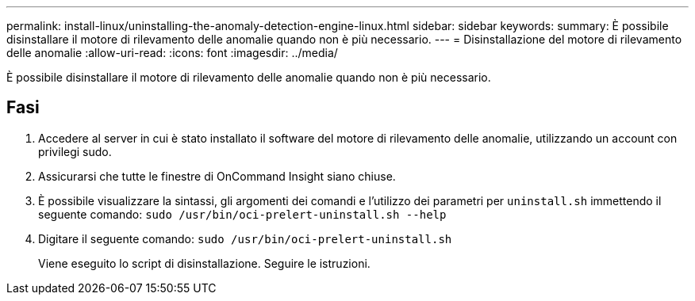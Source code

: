 ---
permalink: install-linux/uninstalling-the-anomaly-detection-engine-linux.html 
sidebar: sidebar 
keywords:  
summary: È possibile disinstallare il motore di rilevamento delle anomalie quando non è più necessario. 
---
= Disinstallazione del motore di rilevamento delle anomalie
:allow-uri-read: 
:icons: font
:imagesdir: ../media/


[role="lead"]
È possibile disinstallare il motore di rilevamento delle anomalie quando non è più necessario.



== Fasi

. Accedere al server in cui è stato installato il software del motore di rilevamento delle anomalie, utilizzando un account con privilegi sudo.
. Assicurarsi che tutte le finestre di OnCommand Insight siano chiuse.
. È possibile visualizzare la sintassi, gli argomenti dei comandi e l'utilizzo dei parametri per `uninstall.sh` immettendo il seguente comando: `sudo /usr/bin/oci-prelert-uninstall.sh --help`
. Digitare il seguente comando: `sudo /usr/bin/oci-prelert-uninstall.sh`
+
Viene eseguito lo script di disinstallazione. Seguire le istruzioni.


